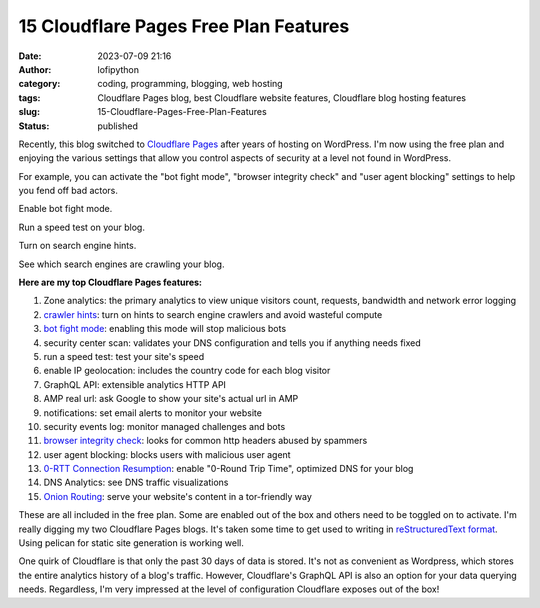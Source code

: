#########################################
 15 Cloudflare Pages Free Plan Features
#########################################

:date:
   2023-07-09 21:16

:author:
   lofipython

:category:
   coding, programming, blogging, web hosting

:tags:
   Cloudflare Pages blog, best Cloudflare website features, Cloudflare blog hosting features

:slug:
    15-Cloudflare-Pages-Free-Plan-Features

:status:
   published

Recently, this blog switched to `Cloudflare Pages <https://pages.cloudflare.com/>`__ after years of hosting on WordPress. I'm now using the free plan and enjoying the various settings that allow you control aspects of security at a level not found in WordPress. 

For example, you can activate the "bot fight mode", "browser integrity check" and "user agent blocking" settings to help you fend off bad actors.

.. image:: {static}/blog/images/botfightmode.png
  :alt: enable bot fight mode

Enable bot fight mode.

.. image:: {static}/blog/images/speedtest.png
  :alt: run a speed test on your blog

Run a speed test on your blog.

.. image:: {static}/blog/images/crawlerhints.png
  :alt: enable crawler hints

Turn on search engine hints.

.. image:: {static}/blog/images/topcrawlers.png
  :alt: see crawler traffic

See which search engines are crawling your blog.

**Here are my top Cloudflare Pages features:**

1. Zone analytics: the primary analytics to view unique visitors count, requests, bandwidth and network error logging
2. `crawler hints <https://developers.cloudflare.com/cache/advanced-configuration/crawler-hints/>`__: turn on hints to search engine crawlers and avoid wasteful compute
3. `bot fight mode <https://developers.cloudflare.com/support/firewall/learn-more/understanding-cloudflare-tor-support-and-onion-routing/#onion-routing>`__: enabling this mode will stop malicious bots
4. security center scan: validates your DNS configuration and tells you if anything needs fixed
5. run a speed test: test your site's speed 
6. enable IP geolocation: includes the country code for each blog visitor
7. GraphQL API: extensible analytics HTTP API
8. AMP real url: ask Google to show your site's actual url in AMP
9. notifications: set email alerts to monitor your website
10. security events log: monitor managed challenges and bots
11. `browser integrity check <https://developers.cloudflare.com/fundamentals/security/browser-integrity-check/>`__: looks for common http headers abused by spammers 
12. user agent blocking: blocks users with malicious user agent
13. `0-RTT Connection Resumption <0-RTT Connection Resumption>`__: enable "0-Round Trip Time", optimized DNS for your blog
14. DNS Analytics: see DNS traffic visualizations
15. `Onion Routing <https://developers.cloudflare.com/support/firewall/learn-more/understanding-cloudflare-tor-support-and-onion-routing/#onion-routing>`__: serve your website's content in a tor-friendly way

These are all included in the free plan. Some are enabled out of the box and others need to be toggled on to activate. I'm really digging my two Cloudflare Pages blogs. It's taken some time to get used to writing in `reStructuredText format <https://docutils.sourceforge.io/rst.html>`__. Using pelican for static site generation is working well. 

One quirk of Cloudflare is that only the past 30 days of data is stored. It's not as convenient as Wordpress, which stores the entire analytics history of a blog's traffic. However, Cloudflare's GraphQL API is also an option for your data querying needs. Regardless, I'm very impressed at the level of configuration Cloudflare exposes out of the box!